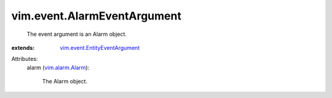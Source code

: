 .. _vim.alarm.Alarm: ../../vim/alarm/Alarm.rst

.. _vim.event.EntityEventArgument: ../../vim/event/EntityEventArgument.rst


vim.event.AlarmEventArgument
============================
  The event argument is an Alarm object.
:extends: vim.event.EntityEventArgument_

Attributes:
    alarm (`vim.alarm.Alarm`_):

       The Alarm object.
